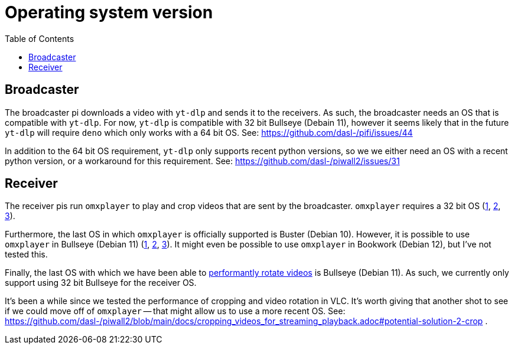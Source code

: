 # Operating system version
:toc:
:toclevels: 5

## Broadcaster
The broadcaster pi downloads a video with `yt-dlp` and sends it to the receivers. As such, the broadcaster needs an OS that is compatible with `yt-dlp`. For now, `yt-dlp` is compatible with 32 bit Bullseye (Debain 11), however it seems likely that in the future `yt-dlp` will require `deno` which only works with a 64 bit OS. See: https://github.com/dasl-/pifi/issues/44

In addition to the 64 bit OS requirement, `yt-dlp` only supports recent python versions, so we we either need an OS with a recent python version, or a workaround for this requirement. See: https://github.com/dasl-/piwall2/issues/31

## Receiver
The receiver pis run `omxplayer` to play and crop videos that are sent by the broadcaster. `omxplayer` requires a 32 bit OS (https://forums.raspberrypi.com/viewtopic.php?p=2073713#p2073713[1], https://forums.raspberrypi.com/viewtopic.php?p=1707409&sid=da7725bb8b253e2c4695b287a1a9bef3#p1707409[2], https://github.com/popcornmix/omxplayer/issues/761#issuecomment-587085103[3]).

Furthermore, the last OS in which `omxplayer` is officially supported is Buster (Debian 10). However, it is possible to use `omxplayer` in Bullseye (Debian 11) (https://github.com/popcornmix/omxplayer/issues/810#issuecomment-981523430[1], https://github.com/popcornmix/omxplayer/issues/825#issuecomment-1367513363[2], https://forums.raspberrypi.com/viewtopic.php?p=1935387&sid=9fead3d6e07efc0a329d418739be8af9#p1935387[3]). It might even be possible to use `omxplayer` in Bookwork (Debian 12), but I've not tested this.

Finally, the last OS with which we have been able to link:tv_output_options.adoc#note-on-os-support[performantly rotate videos] is Bullseye (Debian 11). As such, we currently only support using 32 bit Bullseye for the receiver OS.

It's been a while since we tested the performance of cropping and video rotation in VLC. It's worth giving that another shot to see if we could move off of `omxplayer` -- that might allow us to use a more recent OS. See: https://github.com/dasl-/piwall2/blob/main/docs/cropping_videos_for_streaming_playback.adoc#potential-solution-2-crop .
